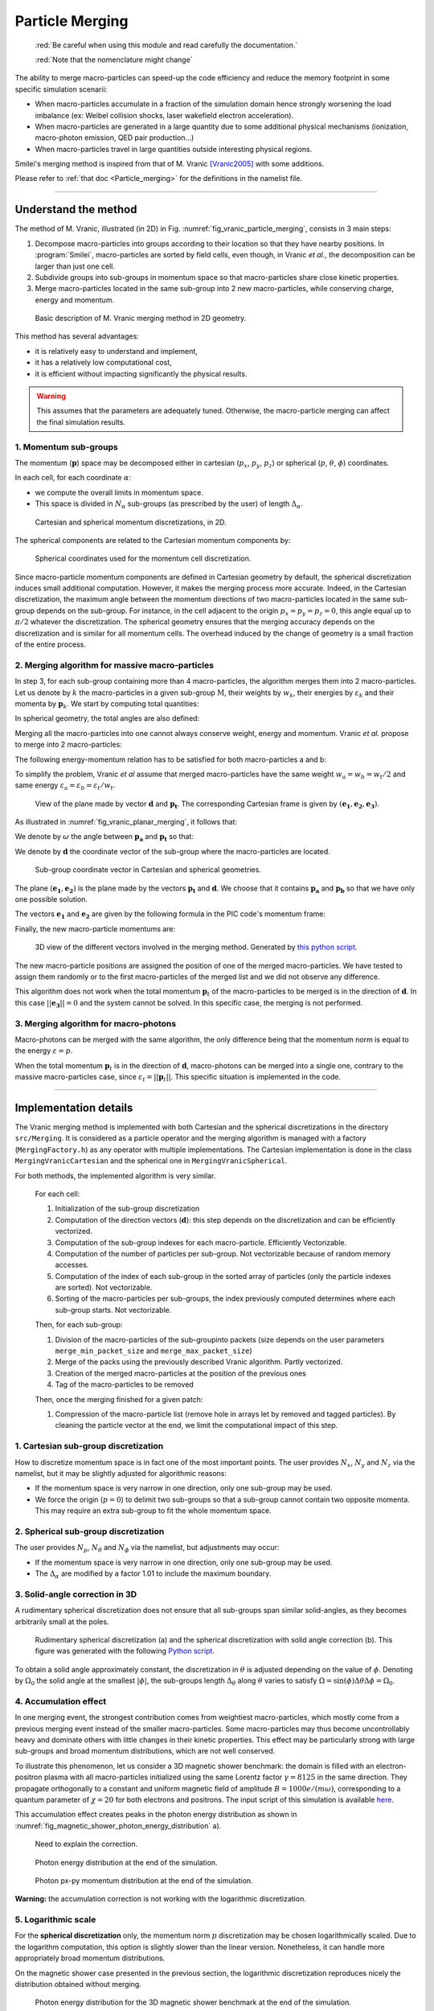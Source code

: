 .. rst-class:: experimental

Particle Merging
================================================================================

  :red:`Be careful when using this module and read
  carefully the documentation.`
  
  :red:`Note that the nomenclature might change`

The ability to merge macro-particles can speed-up the code efficiency
and reduce the memory footprint in some specific simulation scenarii:

* When macro-particles accumulate in a fraction of the simulation domain
  hence strongly worsening the load imbalance (ex: Weibel collision shocks,
  laser wakefield electron acceleration).
* When macro-particles are generated in a large quantity due to some
  additional physical mechanisms (ionization, macro-photon emission,
  QED pair production...)
* When macro-particles travel in large quantities outside interesting
  physical regions.

Smilei's merging method is inspired from that of M. Vranic
[Vranic2005]_ with some additions.

Please refer to :ref:`that doc <Particle_merging>` for
the definitions in the namelist file.

.. _ref_understand_vranic_method:

----

Understand the method
^^^^^^^^^^^^^^^^^^^^^^^^^^^^^^^^^^^^^^^^^^^^^^^^^^^^^^^^^^^^^^^^^^^^^^^^^^^^^^^^

The method of M. Vranic, illustrated (in 2D) in
Fig. :numref:`fig_vranic_particle_merging`, consists in 3 main steps:

1. Decompose macro-particles into groups according to their location so that
   they have nearby positions.
   In :program:`Smilei`, macro-particles are sorted by field cells,
   even though, in Vranic *et al.*, the decomposition can be larger
   than just one cell.

2. Subdivide groups into sub-groups in momentum space so that macro-particles
   share close kinetic properties.

3. Merge macro-particles located in the same sub-group into 2 new
   macro-particles, while conserving charge, energy and momentum.

.. _fig_vranic_particle_merging:

.. figure:: /_static/vranic_particle_merging.png
  :width: 100%

  Basic description of M. Vranic merging method in 2D geometry.

This method has several advantages:

* it is relatively easy to understand and implement,
* it has a relatively low computational cost,
* it is efficient without impacting significantly the physical results.

.. warning::

  This assumes that the parameters are adequately tuned.
  Otherwise, the macro-particle merging can affect the final simulation results.

1. Momentum sub-groups
""""""""""""""""""""""""""""""""""""""""""""""""""""""""""""""""""""""""""""""""

The momentum (:math:`\mathbf p`) space may be decomposed either in
cartesian (:math:`p_x`, :math:`p_y`, :math:`p_z`)
or spherical (:math:`p`, :math:`\theta`, :math:`\phi`) coordinates.

In each cell, for each coordinate :math:`\alpha`:

* we compute the overall limits in momentum space.
* This space is divided in :math:`N_{\alpha}` sub-groups (as prescribed by the
  user) of length :math:`\Delta_{\alpha}`.

.. _fig_vranic_momentum_discretization:

.. figure:: /_static/vranic_momentum_discretization.png
  :width: 100%

  Cartesian and spherical momentum discretizations, in 2D.

The spherical components are related to the Cartesian momentum components by:

.. math::
  :label: spherical_discretization

  p = \sqrt{ p_x^2 + p_y^2 + p_z^2 }\\
  \theta = \arctan{ \left( p_y / p_x \right)}\\
  \phi = \arcsin{\left( p_z / p \right)}

.. _fig_spherical_coordinates:

.. figure:: /_static/spherical_coordinates.png
  :width: 50%

  Spherical coordinates used for the momentum cell discretization.

Since macro-particle momentum components are defined in Cartesian geometry
by default, the spherical discretization induces small additional computation.
However, it makes the merging process more accurate.
Indeed, in the Cartesian discretization, the maximum angle between the momentum
directions of two macro-particles located in the same sub-group
depends on the sub-group.
For instance, in the cell adjacent to the origin :math:`p_x = p_y = p_z = 0`,
this angle equal up to :math:`\pi / 2` whatever the discretization.
The spherical geometry ensures that the merging accuracy depends
on the discretization and is similar for all momentum cells.
The overhead induced by the change of geometry is
a small fraction of the entire process.

2. Merging algorithm for massive macro-particles
""""""""""""""""""""""""""""""""""""""""""""""""""""""""""""""""""""""""""""""""

In step 3, for each sub-group containing more than 4 macro-particles,
the algorithm merges them into 2 macro-particles.
Let us denote by :math:`k` the macro-particles in a given sub-group
:math:`\mathrm{M}`, their weights by :math:`w_k`, their energies
by :math:`\varepsilon_k` and their momenta by :math:`\mathbf{p}_k`.
We start by computing total quantities:

.. math::
  :label: total_quantities

  w_t = \sum_{k \in \mathrm{M}}{w_k}\\
  \varepsilon_t = \sum_{k \in \mathrm{M}}{w_k \varepsilon_k}\\
  \mathbf{p}_t = \sum_{k \in \mathrm{M}}{w_k \mathbf{p}_k}\\

In spherical geometry, the total angles are also defined:

.. math::
  :label: total_angles

  \theta_t = \sum_{k \in \mathrm{M}}{w_k \theta_k}\\
  \phi_t = \sum_{k \in \mathrm{M}}{w_k \phi_k}

Merging all the macro-particles into one cannot always conserve weight,
energy and momentum. Vranic *et al.* propose to merge into 2 macro-particles:

.. math::
  :label: merged_particle_relation

  w_t = w_a + w_b \\
  \mathbf{p}_t = w_a \mathbf{p}_a + w_b \mathbf{p}_b \\
  \varepsilon_t = w_a \varepsilon_a + w_b \varepsilon_b

The following energy-momentum relation has to be satisfied
for both macro-particles a and b:

.. math::
  :label: energy_momentum_relation

  \varepsilon^2 = p^2 + 1

To simplify the problem, Vranic *et al* assume that merged macro-particles
have the same weight :math:`w_a = w_b = w_t / 2`
and same energy :math:`\varepsilon_a = \varepsilon_b = \varepsilon_t / w_t`.

.. _fig_vranic_planar_merging:

.. figure:: /_static/vranic_planar_merging.png
  :width: 100%

  View of the plane made by vector :math:`\mathbf{d}` and :math:`\mathbf{p_t}`.
  The corresponding Cartesian frame is given by :math:`(\mathbf{e_1}, \mathbf{e_2}, \mathbf{e_3})`.

As illustrated in :numref:`fig_vranic_planar_merging`, it follows that:

.. math::
  :label: new_momentum_relation

  \mathbf{p}_a +  \mathbf{p}_b = \frac{2 \mathbf{p}_t}{w_t} \\
  \mathbf{p}_{a,\perp} = - \mathbf{p}_{b,\perp} \\
  \mathbf{p}_{a,\parallel} = \mathbf{p}_{b,\parallel} = \mathbf{p_t} / w_t

We denote by :math:`\omega` the angle between
:math:`\mathbf{p_a}` and :math:`\mathbf{p_t}` so that:

.. math::
  :label: angle_omega

  \cos{\omega} = \frac{\mathbf{p_t}}{w_t \mathbf{p_a}}

We denote by :math:`\mathbf{d}` the coordinate vector of the sub-group
where the macro-particles are located.

.. _fig_momentum_cell_vector:

.. figure:: /_static/vranic_momentum_cell_vector.png
  :width: 100%

  Sub-group coordinate vector in Cartesian and spherical geometries.

The plane :math:`(\mathbf{e_1},\mathbf{e_2})` is the plane made by
the vectors :math:`\mathbf{p_t}` and :math:`\mathbf{d}`.
We choose that it contains :math:`\mathbf{p_a}` and :math:`\mathbf{p_b}`
so that we have only one possible solution.

The vectors :math:`\mathbf{e_1}` and :math:`\mathbf{e_2}` are given by the
following formula in the PIC code's momentum frame:

.. math::
  :label: planar_coordinates_e1

  \mathbf{e_1} = \mathbf{p_t} / p_t

.. math::
  :label: planar_coordinates_e3

  \mathbf{e_3} = \frac{ \mathbf{d} \times \mathbf{e_1} }{d}
.. math::
  :label: planar_coordinates_e2

  \mathbf{e_2} = \mathbf{e_1} \times \mathbf{e_3}

Finally, the new macro-particle momentums are:

.. math::
  :label: new_macroparticle_momentum

  \mathbf{p_a} = p_a \left( \cos{\left( \omega \right)} \mathbf{e_1} +  \sin{\left(\omega\right)} \mathbf{e_2} \right) \\
  \mathbf{p_b} = p_b \left( \cos{\left( \omega \right)} \mathbf{e_1} -  \sin{\left(\omega\right)} \mathbf{e_2} \right)

.. _fig_3d_schematic:

.. figure:: /_static/vranic_3d_schematics.png
  :width: 100%

  3D view of the different vectors involved in the merging method.
  Generated by `this python script <_static/vranic_geometry.py>`_.


The new macro-particle positions are assigned the position of one of
the merged macro-particles.
We have tested to assign them randomly
or to the first macro-particles of the merged list and we did
not observe any difference.

This algorithm does not work when the total momentum :math:`\mathbf{p}_t`
of the macro-particles to be merged is in the direction of :math:`\mathbf{d}`.
In this case :math:`|| \mathbf{e_3} || = 0` and the system cannot be solved.
In this specific case, the merging is not performed.

3. Merging algorithm for macro-photons
""""""""""""""""""""""""""""""""""""""""""""""""""""""""""""""""""""""""""""""""

Macro-photons can be merged with the same algorithm, the only difference
being that the momentum norm is equal to the energy :math:`\varepsilon = p`.

When the total momentum :math:`\mathbf{p}_t` is in the direction
of :math:`\mathbf{d}`, macro-photons can be merged into a single one,
contrary to the massive macro-particles case,
since :math:`\varepsilon_t = || \mathbf{p}_t ||`.
This specific situation is implemented in the code.

.. _vranic_implementation:

----

Implementation details
^^^^^^^^^^^^^^^^^^^^^^^^^^^^^^^^^^^^^^^^^^^^^^^^^^^^^^^^^^^^^^^^^^^^^^^^^^^^^^^^

The Vranic merging method is implemented with both Cartesian
and the spherical discretizations in the directory ``src/Merging``.
It is considered as a particle operator and the merging algorithm is
managed with a factory (``MergingFactory.h``) as
any operator with multiple implementations.
The Cartesian implementation is done in the class ``MergingVranicCartesian``
and the spherical one in ``MergingVranicSpherical``.

For both methods, the implemented algorithm is very similar.

    For each cell:

    1. Initialization of the sub-group discretization
    2. Computation of the direction vectors (:math:`\mathbf{d}`):
       this step depends on the discretization and
       can be efficiently vectorized.
    3. Computation of the sub-group indexes for each macro-particle.
       Efficiently Vectorizable.
    4. Computation of the number of particles per sub-group.
       Not vectorizable because of random memory accesses.
    5. Computation of the index of each sub-group in the
       sorted array of particles (only the particle indexes are sorted).
       Not vectorizable.
    6. Sorting of the macro-particles per sub-groups, the index
       previously computed determines where
       each sub-group starts. Not vectorizable.

    Then, for each sub-group:

    1. Division of the macro-particles of the sub-groupinto
       packets (size depends on the user parameters ``merge_min_packet_size``
       and ``merge_max_packet_size``)
    2. Merge of the packs using the previously described Vranic algorithm.
       Partly vectorized.
    3. Creation of the merged macro-particles at the position
       of the previous ones
    4. Tag of the macro-particles to be removed

    Then, once the merging finished for a given patch:

    1. Compression of the macro-particle list (remove hole in arrays let
       by removed and tagged particles).
       By cleaning the particle vector at the end, we limit the computational
       impact of this step.

1. Cartesian sub-group discretization
""""""""""""""""""""""""""""""""""""""""""""""""""""""""""""""""""""""""""""""""

How to discretize momentum space is in fact one of the most important points.
The user provides :math:`N_x`, :math:`N_y` and :math:`N_z` via the namelist,
but it may be slightly adjusted for algorithmic reasons:

* If the momentum space is very narrow in one direction, only one
  sub-group may be used.
* We force the origin (:math:`p = 0`) to delimit two sub-groups
  so that a sub-group cannot contain two opposite momenta.
  This may require an extra sub-group to fit the whole momentum space.

2. Spherical sub-group discretization
""""""""""""""""""""""""""""""""""""""""""""""""""""""""""""""""""""""""""""""""

The user provides :math:`N_p`, :math:`N_\theta` and :math:`N_\phi`
via the namelist, but adjustments may occur:

* If the momentum space is very narrow in one direction, only one
  sub-group may be used.
* The :math:`\Delta_{\alpha}` are modified by a factor 1.01 to
  include the maximum boundary.

3. Solid-angle correction in 3D
""""""""""""""""""""""""""""""""""""""""""""""""""""""""""""""""""""""""""""""""

A rudimentary spherical discretization does not ensure that all sub-groups
span similar solid-angles, as they becomes arbitrarily small at the poles.

.. _fig_spherical_discretization:

.. figure:: /_static/spherical_discretization.png
  :width: 100%

  Rudimentary spherical discretization (a) and the spherical discretization
  with solid angle correction (b). This figure was generated with the
  following `Python script <_static/scripts/vranic_spherical_discretization.py>`_.

To obtain a solid angle approximately constant, the discretization in
:math:`\theta` is adjusted depending on the value of :math:`\phi`.
Denoting by :math:`\Omega_{0}` the solid angle at the smallest :math:`|\phi|`,
the sub-groups length  :math:`\Delta_\theta` along :math:`\theta` varies to
satisfy :math:`\Omega = \sin{(\phi)}\Delta \theta \Delta \phi = \Omega_{0}`.

.. _vranic_accumulation_effect:

4. Accumulation effect
""""""""""""""""""""""""""""""""""""""""""""""""""""""""""""""""""""""""""""""""

In one merging event, the strongest contribution comes from weightiest
macro-particles, which mostly come from a previous merging event instead
of the smaller macro-particles.
Some macro-particles may thus become uncontrollably heavy and dominate
others with little changes in their kinetic properties.
This effect may be particularly strong with large sub-groups and broad
momentum distributions, which are not well conserved.

To illustrate this phenomenon, let us consider a 3D magnetic shower benchmark:
the domain is filled with an electron-positron plasma with all macro-particles
initialized using the same Lorentz factor :math:`\gamma = 8125`
in the same direction.
They propagate orthogonally to a constant and uniform magnetic field of
amplitude :math:`B = 1000 e/(m\omega)`, corresponding to a quantum parameter
of :math:`\chi = 20` for both electrons and positrons.
The input script of this simulation is available
`here <_static/magnetic_shower_3d_vranic_merging.py>`_.

This accumulation effect creates peaks in the photon energy distribution
as shown in :numref:`fig_magnetic_shower_photon_energy_distribution` a).

..

  Need to explain the correction.

.. _fig_magnetic_shower_photon_energy_distribution:

.. figure:: /_static/figures/magnetic_shower_photon_energy_distribution.png
  :width: 100%

  Photon energy distribution at the end of the simulation.
  
.. _fig_magnetic_shower_photon_pxpy_distribution:

.. figure:: /_static/figures/magnetic_shower_photon_pxpy_distribution.png
  :width: 100%

  Photon px-py momentum distribution at the end of the simulation.

**Warning:** the accumulation correction is not working with the logarithmic discretization.

.. _vranic_log_scale:

5. Logarithmic scale
""""""""""""""""""""""""""""""""""""""""""""""""""""""""""""""""""""""""""""""""

For the **spherical discretization** only, the momentum norm :math:`p`
discretization may be chosen logarithmically scaled.
Due to the logarithm computation, this option is slightly slower than the
linear version.
Nonetheless, it can handle more appropriately broad momentum distributions.

On the magnetic shower case presented in the previous section,
the logarithmic discretization reproduces nicely
the distribution obtained without merging.

.. _magnetic_shower_gamma_distribution_log:

.. figure:: /_static/figures/magnetic_shower_gamma_distribution_log.png
  :width: 100%

  Photon energy distribution for the 3D magnetic shower benchmark
  at the end of the simulation.

**Warning:** the logarithmic discretization is subject to accumulation
oscillations but is not compatible with the accumulation correction.

----

.. _vranic_simulation results:

Simulation results
^^^^^^^^^^^^^^^^^^^^^^^^^^^^^^^^^^^^^^^^^^^^^^^^^^^^^^^^^^^^^^^^^^^^^^^^^^^^^^^^

1. 3D QED cascade
""""""""""""""""""""""""""""""""""""""""""""""""""""""""""""""""""""""""""""""""

In this section, the particle merging is tested with a 3D scenario
of electron-positron pair cascading.
Like the magnetic shower, a seed of electrons or positrons in a strong
electromagnetic field generates high-energy photons that, in turn, decay
into electron-positron pairs.
The difference is that the seed particles and the newly created ones may
gain some energy from the fields and participate to the generation of pairs.
The production of electron-positron pairs can therefore be maintained
(the `cascade`) as long as there is a source of energy.
In such a scenario, we can expect an exponential growth of the number of
particles leading to the creation of an electron-positron plasma.

A plasma of electrons and positrons (the seed) is initially irradiated
by two counter-propagating lasers (strong field and source of energy),
chosen as circularly-polarized plane waves.

.. _fig_qed_pair_cascade:

.. figure:: /_static/figures/qed_pair_cascade.png
  :width: 100%

  QED pair cascade configuration with two counter-propagating lasers.

When they collide, the two waves form a steady plane wave of very strong
amplitude able to trigger strong QED effects.
Detailed simulation parameters are available
`in this namelist <_static/scripts/qed_pair_cascade.py>`_.

An aggressive merging process is performed at every timestep
with a relatively sparse momentum-space discretization.
Note that, in 1D and 2D, it could use smaller sub-groups and
be performed more often as there would be more particles per cell.
The merging is applied on all species.
All cases are run during a maximum of 1000 seconds.

As presented in :numref:`fig_qed_cascade_scalar`, the merging process
starts when the number of macro-particles is high enough:
:math:`\sim 10^5` macro-photons.
Between 10% and 20% more iterations are achieved, compared to the no
merging case.

Each merging method does not exactly gives the same kinetic
energy and weight evolution. As we will see, the merging processes modify
the momentum distribution and influence the physical processes.

.. _fig_qed_cascade_scalar:

.. figure:: /_static/figures/QED_cascade_scalar.png
  :width: 100%

  Effect of various merging configurations on the
  number of macro-particles, their total weight, and their total
  kinetic energy.

We now compare energy spectra at time :math:`t = 39 \omega^{-1}`
(nearly when the no merging case saturates)
in :numref:`fig_qed_cascade_photon_gamma_spectrum`.
All merging methods significantly affect the energy distributions,
and oscillations are most visible in the photon distribution
due to the accumulation effect.

.. _fig_qed_cascade_photon_gamma_spectrum:

.. figure:: /_static/figures/QED_cascade_gamma_spectrum.png
  :width: 100%

  Effect of various merging configurations on energy spectra.

:numref:`fig_qed_cascade_photon_pxpy_spectrum` shows the
:math:`k_x-k_y` momentum distribution of the photons.
It clearly shows that, with their level of discretization,
none of the merging processes can adequately reproduce the
reference distribution.

.. _fig_qed_cascade_photon_pxpy_spectrum:

.. figure:: /_static/figures/QED_cascade_photon_px_py_distribution.png
  :width: 100%

  :math:`k_x-k_y` photon momentum distributions at simulation
  time :math:`t = 39.5 \omega^{-1}`
  for the various merging configurations.

:numref:`fig_qed_cascade_electron_pxpy_spectrum` shows the
:math:`p_x-p_y` momentum distribution of the electrons.

.. _fig_qed_cascade_electron_pxpy_spectrum:

.. figure:: /_static/figures/QED_cascade_electron_px_py_distribution.png
  :width: 100%

  :math:`p_x-p_y` electron momentum distributions at simulation
  time :math:`t = 39.5 \omega^{-1}`
  for the various merging configurations.

To compare the merging methods in term of performance,
:numref:`fig_qed_cascade_iteration_time` shows the CPU time necessary
to compute a numerical timestep as a function of time.
The linear spherical discretization is the fastest method because
the solid angle correction reduces the number of sub-groups.
The logarithmic spherical discretization has the same advantage
but it is slowed down by the computation of logarithms, and, in the end,
similar to the original cartesian method described in [Vranic2005]_.


.. _fig_qed_cascade_iteration_time:

.. figure:: /_static/figures/QED_cascade_iteration_time.png
  :width: 100%

  Computation time per iteration as a function of time.

The following video illustrates the simulation benchmark
in the case of a logarithmic spherical discretization.
Specifically, it shows the time evolution of the electron, the positron
and the photon densities in the plane *x-y*, integrating over *z*.
It shows and exponential growth of photons and massive particles
happening first in the *y-z* plane near the center of the domain
then expanding longitudinally.

.. _video_qed_cascade:

.. raw:: html

  <video style="display:block; margin: 0 auto; width: 100%;" controls
  src="http://mdls-internet.extra.cea.fr/projects/Smilei/uploads/videos/qed_cascade.mp4"
  width="100%">
  </video>

--------------------------------------------------------------------------------

References
^^^^^^^^^^

.. [Vranic2005] `M. Vranic et al., CPC, 191 65-73 (2015) <https://doi.org/10.1016/j.cpc.2015.01.020>`_
